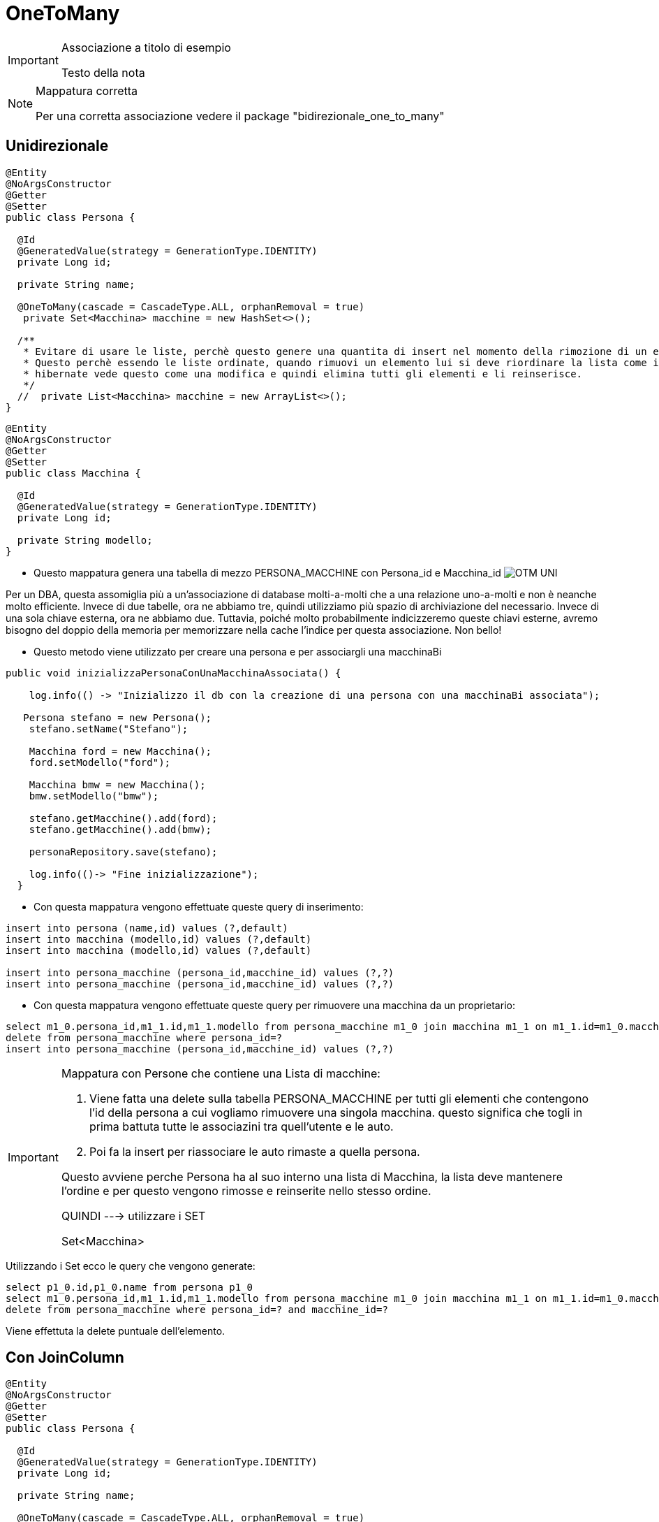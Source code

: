 :icons: font
= OneToMany

[IMPORTANT]
====
.Associazione a titolo di esempio
Testo della nota
====

[NOTE]
====
.Mappatura corretta
Per una corretta associazione vedere il package "bidirezionale_one_to_many"
====

== Unidirezionale

[,java]
----
@Entity
@NoArgsConstructor
@Getter
@Setter
public class Persona {

  @Id
  @GeneratedValue(strategy = GenerationType.IDENTITY)
  private Long id;

  private String name;

  @OneToMany(cascade = CascadeType.ALL, orphanRemoval = true)
   private Set<Macchina> macchine = new HashSet<>();

  /**
   * Evitare di usare le liste, perchè questo genere una quantita di insert nel momento della rimozione di un elemento dalla lista.
   * Questo perchè essendo le liste ordinate, quando rimuovi un elemento lui si deve riordinare la lista come in precedenza
   * hibernate vede questo come una modifica e quindi elimina tutti gli elementi e li reinserisce.
   */
  //  private List<Macchina> macchine = new ArrayList<>();
}
----

[,java]
----
@Entity
@NoArgsConstructor
@Getter
@Setter
public class Macchina {

  @Id
  @GeneratedValue(strategy = GenerationType.IDENTITY)
  private Long id;

  private String modello;
}
----

* Questo mappatura genera una tabella di mezzo PERSONA_MACCHINE con Persona_id e Macchina_id
image:../../risorse/imgs/OTM_UNI.png[]

****
Per un DBA, questa assomiglia più a un'associazione di database molti-a-molti che a una relazione uno-a-molti e non è neanche molto efficiente.
Invece di due tabelle, ora ne abbiamo tre, quindi utilizziamo più spazio di archiviazione del necessario.
Invece di una sola chiave esterna, ora ne abbiamo due.
Tuttavia, poiché molto probabilmente indicizzeremo queste chiavi esterne, avremo bisogno del doppio della memoria per memorizzare nella cache l'indice per questa associazione.
Non bello!
****

* Questo metodo viene utilizzato per creare una persona e per associargli una macchinaBi

[,java]
----
public void inizializzaPersonaConUnaMacchinaAssociata() {

    log.info(() -> "Inizializzo il db con la creazione di una persona con una macchinaBi associata");

   Persona stefano = new Persona();
    stefano.setName("Stefano");

    Macchina ford = new Macchina();
    ford.setModello("ford");

    Macchina bmw = new Macchina();
    bmw.setModello("bmw");

    stefano.getMacchine().add(ford);
    stefano.getMacchine().add(bmw);

    personaRepository.save(stefano);

    log.info(()-> "Fine inizializzazione");
  }
----

* Con questa mappatura vengono effettuate queste query di inserimento:

[,sql]
----
insert into persona (name,id) values (?,default)
insert into macchina (modello,id) values (?,default)
insert into macchina (modello,id) values (?,default)

insert into persona_macchine (persona_id,macchine_id) values (?,?)
insert into persona_macchine (persona_id,macchine_id) values (?,?)
----
* Con questa mappatura vengono effettuate queste query per rimuovere una macchina da un proprietario:

[,sql]
----
select m1_0.persona_id,m1_1.id,m1_1.modello from persona_macchine m1_0 join macchina m1_1 on m1_1.id=m1_0.macchine_id where m1_0.persona_id=?
delete from persona_macchine where persona_id=?
insert into persona_macchine (persona_id,macchine_id) values (?,?)
----

[IMPORTANT]
====
.Mappatura con Persone che contiene una Lista di macchine:
. Viene fatta una delete sulla tabella PERSONA_MACCHINE per tutti gli elementi che contengono l'id della persona a cui vogliamo rimuovere una singola macchina.
questo significa che togli in prima battuta tutte le associazini tra quell'utente e le auto.
. Poi fa la insert per riassociare le auto rimaste a quella persona.

Questo avviene perche Persona ha al suo interno una lista di Macchina, la lista deve mantenere l'ordine e per questo
vengono rimosse e reinserite nello stesso ordine.

QUINDI ---> utilizzare i SET

Set<Macchina>

====

Utilizzando i Set ecco le query che vengono generate:

[,sql]
----
select p1_0.id,p1_0.name from persona p1_0
select m1_0.persona_id,m1_1.id,m1_1.modello from persona_macchine m1_0 join macchina m1_1 on m1_1.id=m1_0.macchine_id where m1_0.persona_id=?
delete from persona_macchine where persona_id=? and macchine_id=?
----
Viene effettuta la delete puntuale dell'elemento.



== Con JoinColumn

[,java]
----
@Entity
@NoArgsConstructor
@Getter
@Setter
public class Persona {

  @Id
  @GeneratedValue(strategy = GenerationType.IDENTITY)
  private Long id;

  private String name;

  @OneToMany(cascade = CascadeType.ALL, orphanRemoval = true)

  // Aggiunta questa annotazione
  @JoinColumn(name = "persona_id")
  private List<Macchina> macchine = new ArrayList<>();
}
----

[,java]
----
@Entity
@NoArgsConstructor
@Getter
@Setter
public class Macchina {

  @Id
  @GeneratedValue(strategy = GenerationType.IDENTITY)
  private Long id;

  private String modello;
}
----

* L' @JoinColumn annotazione aiuta Hibernate a capire che PERSONA_ID nella tabella MACCHINE
è presente una colonna Foreign Key che definisce questa associazione.

image:../../risorse/imgs/OTM_UNI_joincolumn.png[]


* Con questa mappatura vengono effettuate queste query:
questa volta inseriamo due macchine.

[,sql]
----
insert into persona (name,id) values (?,default)
insert into macchinaBi (modello,id) values (?,default)
insert into macchinaBi (modello,id) values (?,default)
update macchinaBi set persona_id=? where id=?
update macchinaBi set persona_id=? where id=?
----

Come possiamo vedere vengono effettuate 3 insert, 1 per la persona e 2 per le macchine,
poi ogni macchinaBi viene fatto l'update per assegnargli la persona.





